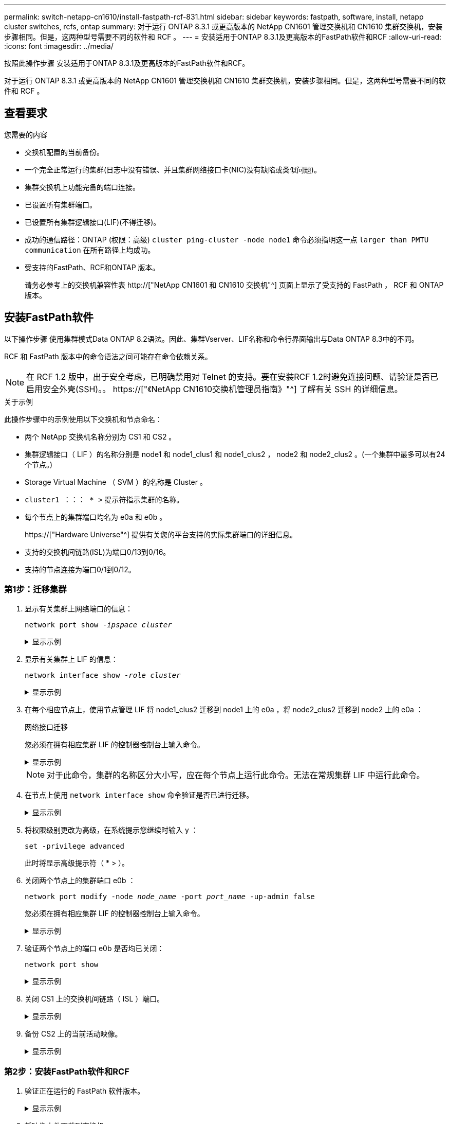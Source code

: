 ---
permalink: switch-netapp-cn1610/install-fastpath-rcf-831.html 
sidebar: sidebar 
keywords: fastpath, software, install, netapp cluster switches, rcfs, ontap 
summary: 对于运行 ONTAP 8.3.1 或更高版本的 NetApp CN1601 管理交换机和 CN1610 集群交换机，安装步骤相同。但是，这两种型号需要不同的软件和 RCF 。 
---
= 安装适用于ONTAP 8.3.1及更高版本的FastPath软件和RCF
:allow-uri-read: 
:icons: font
:imagesdir: ../media/


[role="lead"]
按照此操作步骤 安装适用于ONTAP 8.3.1及更高版本的FastPath软件和RCF。

对于运行 ONTAP 8.3.1 或更高版本的 NetApp CN1601 管理交换机和 CN1610 集群交换机，安装步骤相同。但是，这两种型号需要不同的软件和 RCF 。



== 查看要求

.您需要的内容
* 交换机配置的当前备份。
* 一个完全正常运行的集群(日志中没有错误、并且集群网络接口卡(NIC)没有缺陷或类似问题)。
* 集群交换机上功能完备的端口连接。
* 已设置所有集群端口。
* 已设置所有集群逻辑接口(LIF)(不得迁移)。
* 成功的通信路径：ONTAP (权限：高级) `cluster ping-cluster -node node1` 命令必须指明这一点 `larger than PMTU communication` 在所有路径上均成功。
* 受支持的FastPath、RCF和ONTAP 版本。
+
请务必参考上的交换机兼容性表 http://["NetApp CN1601 和 CN1610 交换机"^] 页面上显示了受支持的 FastPath ， RCF 和 ONTAP 版本。





== 安装FastPath软件

以下操作步骤 使用集群模式Data ONTAP 8.2语法。因此、集群Vserver、LIF名称和命令行界面输出与Data ONTAP 8.3中的不同。

RCF 和 FastPath 版本中的命令语法之间可能存在命令依赖关系。


NOTE: 在 RCF 1.2 版中，出于安全考虑，已明确禁用对 Telnet 的支持。要在安装RCF 1.2时避免连接问题、请验证是否已启用安全外壳(SSH)。。 https://["《NetApp CN1610交换机管理员指南》"^] 了解有关 SSH 的详细信息。

.关于示例
此操作步骤中的示例使用以下交换机和节点命名：

* 两个 NetApp 交换机名称分别为 CS1 和 CS2 。
* 集群逻辑接口（ LIF ）的名称分别是 node1 和 node1_clus1 和 node1_clus2 ， node2 和 node2_clus2 。(一个集群中最多可以有24个节点。)
* Storage Virtual Machine （ SVM ）的名称是 Cluster 。
* `cluster1 ：：： * >` 提示符指示集群的名称。
* 每个节点上的集群端口均名为 e0a 和 e0b 。
+
https://["Hardware Universe"^] 提供有关您的平台支持的实际集群端口的详细信息。

* 支持的交换机间链路(ISL)为端口0/13到0/16。
* 支持的节点连接为端口0/1到0/12。




=== 第1步：迁移集群

. 显示有关集群上网络端口的信息：
+
`network port show -_ipspace cluster_`

+
.显示示例
[%collapsible]
====
以下示例显示了命令的输出类型：

[listing]
----
cluster1::> network port show -ipspace cluster
                                                             Speed (Mbps)
Node   Port      IPspace      Broadcast Domain Link   MTU    Admin/Oper
------ --------- ------------ ---------------- ----- ------- ------------
node1
       e0a       Cluster      Cluster          up       9000  auto/10000
       e0b       Cluster      Cluster          up       9000  auto/10000
node2
       e0a       Cluster      Cluster          up       9000  auto/10000
       e0b       Cluster      Cluster          up       9000  auto/10000
4 entries were displayed.
----
====
. 显示有关集群上 LIF 的信息：
+
`network interface show -_role cluster_`

+
.显示示例
[%collapsible]
====
以下示例显示了集群上的逻辑接口。在此示例中， ` -role` 参数显示有关与集群端口关联的 LIF 的信息：

[listing]
----
cluster1::> network interface show -role cluster
  (network interface show)
            Logical    Status     Network            Current       Current Is
Vserver     Interface  Admin/Oper Address/Mask       Node          Port    Home
----------- ---------- ---------- ------------------ ------------- ------- ----
Cluster
            node1_clus1  up/up    10.254.66.82/16    node1         e0a     true
            node1_clus2  up/up    10.254.206.128/16  node1         e0b     true
            node2_clus1  up/up    10.254.48.152/16   node2         e0a     true
            node2_clus2  up/up    10.254.42.74/16    node2         e0b     true
4 entries were displayed.
----
====
. 在每个相应节点上，使用节点管理 LIF 将 node1_clus2 迁移到 node1 上的 e0a ，将 node2_clus2 迁移到 node2 上的 e0a ：
+
`网络接口迁移`

+
您必须在拥有相应集群 LIF 的控制器控制台上输入命令。

+
.显示示例
[%collapsible]
====
[listing]
----
cluster1::> network interface migrate -vserver Cluster -lif node1_clus2 -destination-node node1 -destination-port e0a
cluster1::> network interface migrate -vserver Cluster -lif node2_clus2 -destination-node node2 -destination-port e0a
----
====
+

NOTE: 对于此命令，集群的名称区分大小写，应在每个节点上运行此命令。无法在常规集群 LIF 中运行此命令。

. 在节点上使用 `network interface show` 命令验证是否已进行迁移。
+
.显示示例
[%collapsible]
====
以下示例显示 clus2 已迁移到节点 node1 和 node2 上的端口 e0a ：

[listing]
----
cluster1::> **network interface show -role cluster**
            Logical    Status     Network            Current       Current Is
Vserver     Interface  Admin/Oper Address/Mask       Node          Port    Home
----------- ---------- ---------- ------------------ ------------- ------- ----
Cluster
            node1_clus1  up/up    10.254.66.82/16   node1          e0a     true
            node1_clus2  up/up    10.254.206.128/16 node1          e0a     false
            node2_clus1  up/up    10.254.48.152/16  node2          e0a     true
            node2_clus2  up/up    10.254.42.74/16   node2          e0a     false
4 entries were displayed.
----
====
. 将权限级别更改为高级，在系统提示您继续时输入 y ：
+
`set -privilege advanced`

+
此时将显示高级提示符（ * > ）。

. 关闭两个节点上的集群端口 e0b ：
+
`network port modify -node _node_name_ -port _port_name_ -up-admin false`

+
您必须在拥有相应集群 LIF 的控制器控制台上输入命令。

+
.显示示例
[%collapsible]
====
以下示例显示了关闭所有节点上的端口 e0b 的命令：

[listing]
----
cluster1::*> network port modify -node node1 -port e0b -up-admin false
cluster1::*> network port modify -node node2 -port e0b -up-admin false
----
====
. 验证两个节点上的端口 e0b 是否均已关闭：
+
`network port show`

+
.显示示例
[%collapsible]
====
[listing]
----
cluster1::*> network port show -role cluster

                                                             Speed (Mbps)
Node   Port      IPspace      Broadcast Domain Link   MTU    Admin/Oper
------ --------- ------------ ---------------- ----- ------- ------------
node1
       e0a       Cluster      Cluster          up       9000  auto/10000
       e0b       Cluster      Cluster          down     9000  auto/10000
node2
       e0a       Cluster      Cluster          up       9000  auto/10000
       e0b       Cluster      Cluster          down     9000  auto/10000
4 entries were displayed.
----
====
. 关闭 CS1 上的交换机间链路（ ISL ）端口。
+
.显示示例
[%collapsible]
====
[listing]
----
(cs1) #configure
(cs1) (Config)#interface 0/13-0/16
(cs1) (Interface 0/13-0/16)#shutdown
(cs1) (Interface 0/13-0/16)#exit
(cs1) (Config)#exit
----
====
. 备份 CS2 上的当前活动映像。
+
.显示示例
[%collapsible]
====
[listing]
----
(cs2) # show bootvar

 Image Descriptions

 active :
 backup :


 Images currently available on Flash

--------------------------------------------------------------------
 unit      active      backup     current-active        next-active
--------------------------------------------------------------------

    1     1.1.0.5     1.1.0.3            1.1.0.5            1.1.0.5

(cs2) # copy active backup
Copying active to backup
Copy operation successful
----
====




=== 第2步：安装FastPath软件和RCF

. 验证正在运行的 FastPath 软件版本。
+
.显示示例
[%collapsible]
====
[listing]
----
(cs2) # show version

Switch: 1

System Description............................. NetApp CN1610, 1.1.0.5, Linux
                                                2.6.21.7
Machine Type................................... NetApp CN1610
Machine Model.................................. CN1610
Serial Number.................................. 20211200106
Burned In MAC Address.......................... 00:A0:98:21:83:69
Software Version............................... 1.1.0.5
Operating System............................... Linux 2.6.21.7
Network Processing Device...................... BCM56820_B0
Part Number.................................... 111-00893

--More-- or (q)uit


Additional Packages............................ FASTPATH QOS
                                                FASTPATH IPv6 Management
----
====
. 将映像文件下载到交换机。
+
将映像文件复制到活动映像意味着，重新启动时，该映像将建立正在运行的 FastPath 版本。上一个映像仍可用作备份。

+
.显示示例
[%collapsible]
====
[listing]
----
(cs2) #copy sftp://root@10.22.201.50//tftpboot/NetApp_CN1610_1.2.0.7.stk active
Remote Password:********

Mode........................................... SFTP
Set Server IP.................................. 10.22.201.50
Path........................................... /tftpboot/
Filename....................................... NetApp_CN1610_1.2.0.7.stk
Data Type...................................... Code
Destination Filename........................... active

Management access will be blocked for the duration of the transfer
Are you sure you want to start? (y/n) y
SFTP Code transfer starting...


File transfer operation completed successfully.
----
====
. 确认当前和下一个活动的启动映像版本：
+
`s如何启动 var`

+
.显示示例
[%collapsible]
====
[listing]
----
(cs2) #show bootvar

Image Descriptions

 active :
 backup :


 Images currently available on Flash

--------------------------------------------------------------------
 unit      active      backup     current-active        next-active
--------------------------------------------------------------------

    1     1.1.0.8     1.1.0.8            1.1.0.8            1.2.0.7
----
====
. 在交换机上安装新映像版本的兼容 RCF 。
+
如果RCF版本已正确、请启动ISL端口。

+
.显示示例
[%collapsible]
====
[listing]
----
(cs2) #copy tftp://10.22.201.50//CN1610_CS_RCF_v1.2.txt nvram:script CN1610_CS_RCF_v1.2.scr

Mode........................................... TFTP
Set Server IP.................................. 10.22.201.50
Path........................................... /
Filename....................................... CN1610_CS_RCF_v1.2.txt
Data Type...................................... Config Script
Destination Filename........................... CN1610_CS_RCF_v1.2.scr

File with same name already exists.
WARNING:Continuing with this command will overwrite the existing file.


Management access will be blocked for the duration of the transfer
Are you sure you want to start? (y/n) y


Validating configuration script...
[the script is now displayed line by line]

Configuration script validated.
File transfer operation completed successfully.
----
====
+

NOTE: 在调用脚本之前，必须将 ` .scr` 扩展名设置为文件名的一部分。此扩展适用于 FastPath 操作系统。

+
将脚本下载到交换机后，交换机会自动验证该脚本。输出将转到控制台。

. 验证脚本是否已下载并保存到您为其指定的文件名中。
+
.显示示例
[%collapsible]
====
[listing]
----
(cs2) #script list

Configuration Script Name        Size(Bytes)
-------------------------------- -----------
CN1610_CS_RCF_v1.2.scr                  2191

1 configuration script(s) found.
2541 Kbytes free.
----
====
. 将此脚本应用于交换机。
+
.显示示例
[%collapsible]
====
[listing]
----
(cs2) #script apply CN1610_CS_RCF_v1.2.scr

Are you sure you want to apply the configuration script? (y/n) y
[the script is now displayed line by line]...

Configuration script 'CN1610_CS_RCF_v1.2.scr' applied.
----
====
. 验证所做的更改是否已应用于交换机，然后保存：
+
`s如何运行配置`

+
.显示示例
[%collapsible]
====
[listing]
----
(cs2) #show running-config
----
====
. 保存正在运行的配置，使其在重新启动交换机时成为启动配置。
+
.显示示例
[%collapsible]
====
[listing]
----
(cs2) #write memory
This operation may take a few minutes.
Management interfaces will not be available during this time.

Are you sure you want to save? (y/n) y

Config file 'startup-config' created successfully.

Configuration Saved!
----
====
. 重新启动交换机。
+
.显示示例
[%collapsible]
====
[listing]
----
(cs2) #reload

The system has unsaved changes.
Would you like to save them now? (y/n) y

Config file 'startup-config' created successfully.
Configuration Saved!
System will now restart!
----
====




=== 第3步：验证安装

. 重新登录，然后验证交换机是否正在运行新版本的 FastPath 软件。
+
.显示示例
[%collapsible]
====
[listing]
----
(cs2) #show version

Switch: 1

System Description............................. NetApp CN1610, 1.2.0.7,Linux
                                                3.8.13-4ce360e8
Machine Type................................... NetApp CN1610
Machine Model.................................. CN1610
Serial Number.................................. 20211200106
Burned In MAC Address.......................... 00:A0:98:21:83:69
Software Version............................... 1.2.0.7
Operating System............................... Linux 3.8.13-4ce360e8
Network Processing Device...................... BCM56820_B0
Part Number.................................... 111-00893
CPLD version................................... 0x5


Additional Packages............................ FASTPATH QOS
                                                FASTPATH IPv6 Management
----
====
+
重新启动完成后，您必须登录以验证映像版本，查看正在运行的配置，并在接口 3/64 上查找问题描述 ，它是 RCF 的版本标签。

. 启动活动交换机 CS1 上的 ISL 端口。
+
.显示示例
[%collapsible]
====
[listing]
----
(cs1) #configure
(cs1) (Config) #interface 0/13-0/16
(cs1) (Interface 0/13-0/16) #no shutdown
(cs1) (Interface 0/13-0/16) #exit
(cs1) (Config) #exit
----
====
. 验证 ISL 是否正常运行：
+
`s如何使用端口通道 3/1`

+
链路状态字段应指示 `up` 。

+
.显示示例
[%collapsible]
====
[listing]
----
(cs1) #show port-channel 3/1

Local Interface................................ 3/1
Channel Name................................... ISL-LAG
Link State..................................... Up
Admin Mode..................................... Enabled
Type........................................... Static
Load Balance Option............................ 7
(Enhanced hashing mode)

Mbr    Device/       Port      Port
Ports  Timeout       Speed     Active
------ ------------- --------- -------
0/13   actor/long    10G Full  True
       partner/long
0/14   actor/long    10G Full  True
       partner/long
0/15   actor/long    10G Full  False
       partner/long
0/16   actor/long    10G Full  True
       partner/long
----
====
. 在所有节点上启动集群端口 e0b ：
+
`network port modify`

+
您必须在拥有相应集群 LIF 的控制器控制台上输入命令。

+
.显示示例
[%collapsible]
====
以下示例显示了 node1 和 node2 上的端口 e0b ：

[listing]
----
cluster1::*> network port modify -node node1 -port e0b -up-admin true
cluster1::*> network port modify -node node2 -port e0b -up-admin true
----
====
. 验证所有节点上的端口 e0b 是否均已启动：
+
`network port show -ipspace cluster`

+
.显示示例
[%collapsible]
====
[listing]
----
cluster1::*> network port show -ipspace cluster

                                                             Speed (Mbps)
Node   Port      IPspace      Broadcast Domain Link   MTU    Admin/Oper
------ --------- ------------ ---------------- ----- ------- ------------
node1
       e0a       Cluster      Cluster          up       9000  auto/10000
       e0b       Cluster      Cluster          up       9000  auto/10000
node2
       e0a       Cluster      Cluster          up       9000  auto/10000
       e0b       Cluster      Cluster          up       9000  auto/10000
4 entries were displayed.
----
====
. 验证两个节点上的 LIF 现在是否为主（`true` ）：
+
`network interface show -_role cluster_`

+
.显示示例
[%collapsible]
====
[listing]
----
cluster1::*> network interface show -role cluster

            Logical    Status     Network            Current       Current Is
Vserver     Interface  Admin/Oper Address/Mask       Node          Port    Home
----------- ---------- ---------- ------------------ ------------- ------- ----
Cluster
            node1_clus1  up/up    169.254.66.82/16   node1         e0a     true
            node1_clus2  up/up    169.254.206.128/16 node1         e0b     true
            node2_clus1  up/up    169.254.48.152/16  node2         e0a     true
            node2_clus2  up/up    169.254.42.74/16   node2         e0b     true
4 entries were displayed.
----
====
. 显示节点成员的状态：
+
`cluster show`

+
.显示示例
[%collapsible]
====
[listing]
----
cluster1::*> cluster show

Node                 Health  Eligibility   Epsilon
-------------------- ------- ------------  ------------
node1                true    true          false
node2                true    true          false
2 entries were displayed.
----
====
. 返回到管理权限级别：
+
`set -privilege admin`

. 重复上述步骤、在另一台交换机CS1上安装FastPath软件和RCF。

